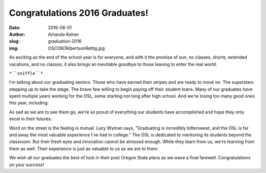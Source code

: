 Congratulations 2016 Graduates!
-------------------------------
:date: 2016-06-01
:author: Amanda Kelner
:slug: graduation-2016
:img: OSCON7AlbertsonRettig.jpg

As exciting as the end of the school year is for everyone, and with it the
promise of sun, no classes, shorts, extended vacations, and no classes, it also
brings an inevitable goodbye to those leaving to enter the real world.

``*``sniffle``*``

.. image:: /images/AnthonyMiller.jpg
  :scale: 100%
  :align: center
  :alt: Anthony Miller, Student Systems Engineer

I'm talking about our graduating seniors. Those who have earned their stripes
and are ready to move on. The superstars stepping up to take the stage. The
brave few willing to begin paying off their student loans. Many of our graduates
have spent multiple years working for the OSL, some starting not long after high
school. And we're losing too many good ones this year, including:

.. image:: /images/MeganGossens.jpg
  :scale: 100%
  :align: left
  :alt: Megan Gossens, Developer

  **Megan Goosens-Developer**

  **Anthony Miller-Student Systems Engineer**

  **Elsie Phillips-Project Manager**

.. image:: /images/ephillips.jpg
  :scale: 50%
  :align: right
  :alt: Elsie Phillips, Project Manager

  **Sean Rettig-Student Systems Engineer**

  **Lucy Wyman-Front End Engineer**

As sad as we are to see them go, we're so proud of everything our students have
accomplished and hope they only excel in their futures.

Word on the street is the feeling is mutual. Lucy Wyman says, "Graduating is
incredibly bittersweet, and the OSL is far and away the most valuable experience
I've had in college." The OSL is dedicated to mentoring its students beyond the
classroom. But their fresh eyes and innovation cannot be stressed enough. While
they learn from us, we're learning from them as well. Their experience is just
as valuable to us as we are to them.

.. image:: /images/LucyWyman.jpg
  :scale: 100%
  :align: left
  :alt: Lucy Wyman, Front End Engineer

We wish all our graduates the best of luck in their post Oregon State plans as
we wave a final farewell. Congratulations on your success!
